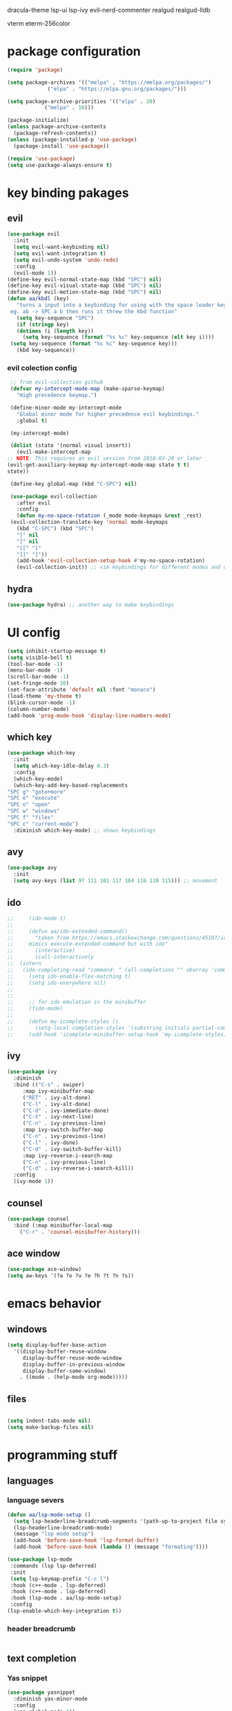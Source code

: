 #+PROPERTY: header-args:emacs-lisp :tangle ./init.el :mkdirp

dracula-theme lsp-ui lsp-ivy evil-nerd-commenter
realgud realgud-lldb


vterm
eterm-256color
* package configuration
  #+begin_src emacs-lisp
    (require 'package)

    (setq package-archives '(("melpa" . "https://melpa.org/packages/")
			     ("elpa" . "https://elpa.gnu.org/packages/")))

    (setq package-archive-priorities '(("elpa" . 20)
				("melpa" . 10)))

    (package-initialize)
    (unless package-archive-contents
      (package-refresh-contents))
    (unless (package-installed-p 'use-package)
      (package-install 'use-package))

    (require 'use-package)
    (setq use-package-always-ensure t)
  #+end_src
* key binding pakages
** evil
  #+begin_src emacs-lisp
    (use-package evil
      :init
      (setq evil-want-keybinding nil)
      (setq evil-want-integration t)
      (setq evil-undo-system 'undo-redo)
      :config
      (evil-mode 1))
    (define-key evil-normal-state-map (kbd "SPC") nil)
    (define-key evil-visual-state-map (kbd "SPC") nil)
    (define-key evil-motion-state-map (kbd "SPC") nil)
    (defun aa/kbdl (key)
       "turns a input into a keybinding for using with the space leader key 
     eg. ab -> SPC a b then runs it threw the kbd function"
       (setq key-sequence "SPC")
       (if (stringp key)
	   (dotimes (i (length key))
	     (setq key-sequence (format "%s %c" key-sequence (elt key i))))
	 (setq key-sequence (format "%s %c" key-sequence key)))
       (kbd key-sequence))
  #+end_src
*** evil colection config
   #+begin_src emacs-lisp
     ;; from evil-collection github 
     (defvar my-intercept-mode-map (make-sparse-keymap)
       "High precedence keymap.")

     (define-minor-mode my-intercept-mode
       "Global minor mode for higher precedence evil keybindings."
       :global t)

     (my-intercept-mode)

     (dolist (state '(normal visual insert))
       (evil-make-intercept-map
	;; NOTE: This requires an evil version from 2018-03-20 or later
	(evil-get-auxiliary-keymap my-intercept-mode-map state t t)
	state))

     (define-key global-map (kbd "C-SPC") nil)

     (use-package evil-collection
       :after evil
       :config
       (defun my-no-space-rotation (_mode mode-keymaps &rest _rest)
	 (evil-collection-translate-key 'normal mode-keymaps
	   (kbd "C-SPC") (kbd "SPC")
	   "[" nil
	   "]" nil
	   "[[" "["
	   "]]" "]"))
       (add-hook 'evil-collection-setup-hook #'my-no-space-rotation)
       (evil-collection-init)) ;; vim keybindings for different modes and common packages
   #+end_src

** hydra
   #+begin_src emacs-lisp
     (use-package hydra) ;; another way to make keybindings
   #+end_src
   
* UI config
  #+begin_src emacs-lisp
    (setq inhibit-startup-message t)
    (setq visible-bell t)
    (tool-bar-mode -1)
    (menu-bar-mode -1)
    (scroll-bar-mode -1)
    (set-fringe-mode 10)
    (set-face-attribute 'default nil :font "monaco")
    (load-theme 'my-theme t)
    (blink-cursor-mode -1)
    (column-number-mode)
    (add-hook 'prog-mode-hook 'display-line-numbers-mode)
  #+end_src
** which key
   #+begin_src emacs-lisp
     (use-package which-key
       :init
       (setq which-key-idle-delay 0.3)
       :config
       (which-key-mode)
       (which-key-add-key-based-replacements
	 "SPC g" "goto+more"
	 "SPC e" "execute"
	 "SPC o" "open"
	 "SPC w" "windows"
	 "SPC f" "files"
	 "SPC c" "current-mode")
       :diminish which-key-mode) ;; shows keybindings
   #+end_src
** avy

   #+begin_src emacs-lisp
     (use-package avy
       :init
       (setq avy-keys (list 97 111 101 117 104 116 110 115))) ;; movement
   #+end_src
** ido
   #+begin_src emacs-lisp
;;     (ido-mode t)
;;
;;     (defun aa/ido-extended-command()
;;       "taken from https://emacs.stackexchange.com/questions/45107/ido-mode-autocomplete-in-interactively-mode
;;     mimics execute-extended-command but with ido"
;;       (interactive)
;;       (call-interactively
;;	(intern
;;	 (ido-completing-read "command: " (all-completions "" obarray 'commandp)))))
;;     (setq ido-enable-flex-matching t)
;;     (setq ido-everywhere nil)
;;
;;
;;     ;; for ido emulation in the minibuffer
;;     (fido-mode)
;;
;;     (defun my-icomplete-styles ()
;;       (setq-local completion-styles '(substring initials partial-completion flex)))
;;     (add-hook 'icomplete-minibuffer-setup-hook 'my-icomplete-styles)
   #+end_src

** ivy
   #+begin_src emacs-lisp
     (use-package ivy
       :diminish
       :bind (("C-s" . swiper)
	      :map ivy-minibuffer-map
	      ("RET" . ivy-alt-done)
	      ("C-l" . ivy-alt-done)
	      ("C-d" . ivy-immediate-done)
	      ("C-t" . ivy-next-line)
	      ("C-n" . ivy-previous-line)
	      :map ivy-switch-buffer-map
	      ("C-n" . ivy-previous-line)
	      ("C-l" . ivy-done)
	      ("C-d" . ivy-switch-buffer-kill)
	      :map ivy-reverse-i-search-map
	      ("C-n" . ivy-previous-line)
	      ("C-d" . ivy-reverse-i-search-kill))
       :config
       (ivy-mode 1))

   #+end_src
** counsel
   #+begin_src emacs-lisp
     (use-package counsel
       :bind (:map minibuffer-local-map
	     ("C-r" . 'counsel-minibuffer-history)))
   #+end_src
** ace window
   #+begin_src emacs-lisp
     (use-package ace-window)
     (setq aw-keys '(?a ?o ?u ?e ?h ?t ?n ?s))
   #+end_src
* emacs behavior
** windows
   #+begin_src emacs-lisp
     (setq display-buffer-base-action
	   '((display-buffer-reuse-window
	      display-buffer-reuse-mode-window
	      display-buffer-in-previous-window
	      display-buffer-same-window)
	     . ((mode . (help-mode org-mode)))))
   #+end_src
** files
   #+begin_src emacs-lisp

     (setq indent-tabs-mode nil)
     (setq make-backup-files nil)
   #+end_src
* programming stuff
** languages
*** language severs
   #+begin_src emacs-lisp
     (defun aa/lsp-mode-setup () 
	   (setq lsp-headerline-breadcrumb-segments '(path-up-to-project file symbols))
	   (lsp-headerline-breadcrumb-mode)
	   (message "lsp mode setup")
	   (add-hook 'before-save-hook 'lsp-format-buffer)
	   (add-hook 'before-save-hook (lambda () (message "formating"))))

     (use-package lsp-mode
	  :commands (lsp lsp-deferred)
	  :init
	  (setq lsp-keymap-prefix "C-c l")
	  :hook (c++-mode . lsp-deferred)
	  :hook (c++-mode . lsp-deferred)
	  :hook (lsp-mode . aa/lsp-mode-setup)
	  :config
	 (lsp-enable-which-key-integration t))

   #+end_src
*** header breadcrumb
    #+begin_src emacs-lisp
    #+end_src
** text completion
*** Yas snippet
   #+begin_src emacs-lisp
     (use-package yasnippet
       :diminish yas-minor-mode
       :config
       (yas-global-mode 1))
     ;;  (add-hook 'yas-minor-mode-hook (lambda ()
     ;;				   (yas-activate-extra-mode 'fundemental-mode)))
   #+end_src
   
*** helper functions
    #+begin_src emacs-lisp
      ;; convert to upper
      (defun aa/ifn-format (str)
	(concat (upcase (replace-regexp-in-string " " "_" str)) (upcase (replace-regexp-in-string "-" "_" (replace-regexp-in-string "\\." "_" (file-name-nondirectory (buffer-file-name)))))))
      ;;(defun aa/yas-after-exit ()
      ;;  (let ((pos 0))
      ;;    (setq aa/helper (lambda ()
      ;;		      (flush-lines "^\\input")
      ;;		      (setq pos (search-backward "@@" nil t -1))
      ;;		      (delete-char (length "@@"))))
      ;;    (replace-region-contents yas-snippet-beg yas-snippet-end aa/helper)
      ;;    (goto-char (+ (point) pos))))
      ;;;;  (flush-lines "^\\input" yas-snippet-beg yas-snippet-end)
      ;;;;  (search-backwards "@@" yas-snippet-end)
      ;;
      ;;(add-hook 'yas-after-exit-snippet-hook 'aa/yas-after-exit)
    #+end_src

*** company mode
    #+begin_src emacs-lisp
      (use-package company
	:after lsp-mode
	:hook (lsp-mode . company-mode)
	:bind (:map company-active-map
		    ("C-t" . company-select-next)
		    ("<tab>" . company-complete-selection)
		    ("C-n" . company-select-previous))
	(:map lsp-mode-map
	      ("<tab>" . company-indent-or-complete-common))
	:custom
	(company-minimum-prefix-length 1)
	(company-idle-delay 0.0))
    #+end_src
* major modes
** Org mode
   #+begin_src emacs-lisp
     (use-package org)
   #+end_src
*** UI
    #+begin_src emacs-lisp
      (setq org-ellipsis "▼")
      (defun org-my-setup()
	  ""
	  (set-face-underline 'org-ellipsis nil))
      (add-hook 'org-mode-hook 'org-my-setup)
    #+end_src
**** dashes
     #+begin_src emacs-lisp
       (font-lock-add-keywords 'org-mode
			       '(("^ *\\([-]\\) "
				  (0 (prog1 () (compose-region (match-beginning 1) (match-end 1) "·"))))))
     #+end_src
**** checkboxes
     #+begin_src emacs-lisp
       (font-lock-add-keywords 'org-mode
			     '(("^[ \\t]*\\(- \\[[ -]\\]\\)" . (1 'message-mml))
			       ("^[ \\t]*\\(- \\[X\\]\\)" . (1 'epa-mark))))
     #+end_src

**** dots
     #+begin_src emacs-lisp

     (font-lock-add-keywords 'org-mode
			       '(("^\\(\\**\\)\\* " (1 'org-hide))
			       ("^\\**\\(\\*\\) " (0 (prog1 () (compose-region (match-beginning 1) (match-end 1) "	◉"))))))
     #+end_src
**** numbered lists
     #+begin_src emacs-lisp
       (font-lock-add-keywords 'org-mode
				 '(("^ *\\([0-9]*\\.\\)" . (1 'message-mml))))
     #+end_src
*** org-agenda
    #+begin_src emacs-lisp
      (setq org-agenda-start-with-log-mode t)
      (setq org-log-done 'time)
      (setq org-agenda-files
	    '("~/org/todo.org"))

      (setq org-todo-keywords
	    '((sequence "TODO(t)" "NEXT(n)" "|" "DONE(d!)")))

      (setq org-tag-alist
	    '((:startgroup)
	      ;; i don't know why this is here
	      (:endgroup)
	      ("idea" . ?i))) ;; add tags here to add sorting functionality
    #+end_src
**** TODO custom views
     #+begin_src emacs-lisp
       (setq org-agenda-custom-commands
	     '(("n" "Next Tasks"
		((todo "NEXT"
		       ((org-agenda-overriding-header "Next Tasks")))))
	       ("i" "Ideas" tags-todo "idea")
	       ("e" "low effort" tags-todo "+TODO=\"NEXT\"+Effort<15&+Effort>0"
		((org-agenda-overriding-header "Low Effort Tasks")
		 (org-agenda-max-todos 20)
		 (org-agenda-files org-agenda-files)))
	       ("d" "Dasboard"
		((agenda "" ((org-deadlines-warning-days 14)))
		 (todo "NEXT"
		       ((org-agenda-overriding-header "Next Tasks")))))))  ;; can also use tags don't know how to set tags


     #+end_src
**** capture templates
     #+begin_src emacs-lisp
       (setq org-capture-templates
	     '(("t" "Todo")
	       ("tg" "general Todo" entry (file+olp "~/org/todo.org" "Misc Todos")
		"* TODO %?\n %U\n %a" :empty-lines 1))) ;; capture template ie away that when you execute org-capture lets you log that thing it a org file and a location
     #+end_src
*** babel languages

   #+begin_src emacs-lisp
     (org-babel-do-load-languages
      'org-babel-load-languages
      '((emacs-lisp . t)
	(python . t)))

;;     (push '("conf-unix" . conf-unix) org-src-lang-modes)
   #+end_src
   
*** auto tangle
   #+begin_src emacs-lisp
     (defun aa/org-babel-tangle-config()
	    (when (string-equal (buffer-file-name)
		  (expand-file-name "~/.emacs.d/init.org"))
                  (message "attempting to tangle")
	       (let ((org-confirm-babel-evaluate nil))
		  (org-babel-tangle))))
	(add-hook 'org-mode-hook (lambda () (add-hook 'after-save-hook #'aa/org-babel-tangle-config)))
   #+end_src
   
*** org-habit
    #+begin_src emacs-lisp
     (require 'org-habit)
     (add-to-list 'org-modules 'org-habit)
     (setq org-habbit-graph-column 60)
    #+end_src

*** org refile
    #+begin_src emacs-lisp
     (setq org-refile-targets
	   '(("Archive.org" :maxlevel . 1)
	     ("todo.org" :maxlevel . 1)))

     (advice-add 'org-refile :after 'org-save-all-org-buffers)
    #+end_src
    
*** keybindings
    #+begin_src emacs-lisp
     (evil-define-key '(normal motion) org-mode-map (aa/kbdl "cl") 'org-insert-link
       (aa/kbdl "co") 'org-open-link
       (aa/kbdl "ct") 'org-todo
       (aa/kbdl "cc") 'org-toggle-checkbox
       (aa/kbdl "cs") 'org-schedule
       (aa/kbdl "cd") 'org-deadline
       (aa/kbdl "cS") 'org-time-stamp)
    #+end_src
    
*** code blocks
    #+begin_src emacs-lisp
     (org-babel-do-load-languages
      'org-babel-load-languages
      '((emacs-lisp . t)
	(python . t)))

     (require 'org-tempo)
     (add-to-list 'org-structure-template-alist '("sh" . "src shell"))
     (add-to-list 'org-structure-template-alist '("el" . "src emacs-lisp"))
     (add-to-list 'org-structure-template-alist '("py" . "src python"))
    #+end_src
** info mode
   #+begin_src emacs-lisp
     (evil-define-key '(normal motion) Info-mode-map (aa/kbdl "co") 'Info-follow-nearest-node)
   #+end_src
** Dired
   #+begin_src emacs-lisp
     (use-package dired
       :ensure nil
       :commands (dired dired-jump)
       :custom ((dired-listing-switches "-AFGghot"))) ;; this uses ls to get the directory information

     (add-hook 'dired-mode-hook
	       (lambda ()
		  (dired-hide-details-mode)))
   #+end_src
*** keybindings
    #+begin_src emacs-lisp
      (evil-collection-define-key 'normal 'dired-mode-map
	 "h" 'dired-up-directory
         "l" 'dired-find-file)
    #+end_src
** asparos mode
   #+begin_src emacs-lisp
     (evil-define-key '(normal motion) apropos-mode-map
       (aa/kbdl "cf") 'apropose-follow)
   #+end_src
** log edit mode
   #+begin_src emacs-lisp
     (evil-define-key '(normal motion) log-edit-mode-map
       (aa/kbdl "cd") 'log-edit-done)
   #+end_src
* keybindings
**  kebinding functions
*** opening things
   #+begin_src emacs-lisp
     (defun aa/term ()
       "starts a zsh terminal"
       (interactive)
       (term "/usr/local/bin/fish"))

     (defun aa/open-agenda-new-window ()
       "opens org-agenda in a new window"
       (interactive)
       (split-window-right)
       (evil-window-right 1)
       (evil-window-move-far-right)
       (org-agenda))

     (defun aa/new-shell-window()
       (interactive)
       (split-window-right)
       (evil-window-right 1)
       (aa/window-bottom)
       (aa/term))
   #+end_src
*** window movement
    #+begin_src emacs-lisp
     (defun aa/window-bottom()
       (interactive)
       (evil-window-move-very-bottom)
       (evil-window-set-height 15))

     (defun aa/window-top()
       (interactive)
       (evil-window-move-very-top)
       (evil-window-set-height 15))
    #+end_src
** hydras
*** scrolling hydra
    #+begin_src emacs-lisp
      (defhydra hydra-less (:color red)
	"scroll"
	("t" scroll-up)
        ("s" swiper)
	("n" scroll-down))
    #+end_src
*** window managment hydra
    #+begin_src emacs-lisp
      (defhydra hydra-window-movement (:color red :hint nil)
	"
      ^Size^           ^Move^               ^Split^      ^Open^         ^Delete^      ^Snap^
      ^^^^^^^^^^^^---------------------------------------------------------------------------------
      _m_: - width     _s_: swap window     _S_: Right   _T_: terminal  _d_: window   _a_: left
      _v_: + height    _t_: to window       _V_: Down    _H_: Help      _f_: other w  _o_: down
      _w_: - height         ^^       ^^                  _F_: file      ^^            _e_: up
      _z_: + width              ^^             ^^        _A_: agenda    ^^            _u_: right
      _j_: - textS    ^^^^                               _b_: buffer
      _k_: + textS
      \" \": exit
      "
	("m" shrink-window-horizontally)
	("w" shrink-window)
	("v" enlarge-window)
	("z" enlarge-window-horizontally)
	("j" text-scale-decrease)
	("k" text-scale-increase)

	("b" switch-to-buffer :color blue)

	("t" ace-select-window)
        ("s" ace-swap-window)

	("S" split-window-below)
	("V" split-window-right)

	("H" help-for-help :color blue)
	("T" aa/new-shell-window :color blue)
	("F" find-file :color blue)
	("A" aa/open-agenda-new-window :color blue)

	("f" delete-other-windows :color blue)
	("d" ace-delete-window)
	(" " nil :color blue)

	("a" evil-window-move-far-left)
	("o" aa/window-bottom)
	("e" aa/window-top)
	("u" evil-window-move-far-right))
    #+end_src
** keybindings
*** opening
    #+begin_src emacs-lisp
     (evil-define-key '(normal motion) my-intercept-mode-map
       (aa/kbdl "b") 'switch-to-buffer
       (aa/kbdl "of") 'counsel-find-file
       (aa/kbdl "ot") 'aa/term
       (aa/kbdl "oe") 'ielm
       (aa/kbdl "od") 'dired
       (aa/kbdl "os") 'yas-new-snippet
       (aa/kbdl "oa") 'org-agenda
       (aa/kbdl "oc") 'org-capture
       (aa/kbdl "ov") 'vc-next-action
    #+end_src
*** window managment
    #+begin_src emacs-lisp
      (aa/kbdl "t") 'ace-window
      (aa/kbdl "s") 'ace-swap-window
      (aa/kbdl "d") 'ace-delete-window

      ;; makeing and deleting windows
      (aa/kbdl "w") 'hydra-window-movement/body
    #+end_src
*** execution
    #+begin_src emacs-lisp
       ;; execute commands
       (aa/kbdl "ec") 'counsel-M-x
       (aa/kbdl "eb") 'load-buffer
       (aa/kbdl "el") 'eval-last-sexp
       (aa/kbdl "ee") 'eval-expression
       (aa/kbdl "et") 'shell-command
       (aa/kbdl "er") 'eval-region
    #+end_src
*** goto / avy
    #+begin_src emacs-lisp
      (aa/kbdl "gs") 'swiper
      (aa/kbdl "gl") 'avy-goto-line
      (aa/kbdl "gf") 'imenu

      (aa/kbdl "ga") 'avy-goto-char-2
      (aa/kbdl "gy") 'avy-kill-ring-save-whole-line
      (aa/kbdl "gd") 'avy-kill-whole-line
      (aa/kbdl "gY") 'avy-kill-ring-save-region
      (aa/kbdl "gD") 'avy-kill-region
      (aa/kbdl "gm") 'avy-move-line
      (aa/kbdl "gM") 'avy-move-region
      (aa/kbdl "gc") 'avy-copy-line
      (aa/kbdl "gC") 'avy-copy-region

      (kbd "s") 'avy-goto-word-1
      (kbd "j") 'evil-next-visual-line
      (kbd "k") 'evil-previous-visual-line
    #+end_src
*** compiling
    #+begin_src emacs-lisp
      (aa/kbdl "mr") 'recompile
      (aa/kbdl "mc") 'compile
      (aa/kbdl "mn") 'next-error
    #+end_src
*** file managment
    #+begin_src emacs-lisp
       (aa/kbdl "fa") 'rename-file
       (aa/kbdl "fs") 'save-buffer
       (aa/kbdl "fr") 'undo-redo
       (aa/kbdl "ff") 'ff-find-other-file
       (aa/kbdl "fc") 'kill-buffer
       (aa/kbdl "fo") 'dired-jump
       (aa/kbdl "l") 'hydra-less/body)
    #+end_src
    
    
